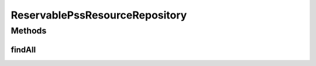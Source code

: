 .. java:import:: net.es.oscars.topo.ent ReservablePssResourceE

.. java:import:: org.springframework.data.repository CrudRepository

.. java:import:: org.springframework.stereotype Repository

.. java:import:: java.util List

ReservablePssResourceRepository
===============================

.. java:package:: net.es.oscars.topo.dao
   :noindex:

.. java:type:: @Repository public interface ReservablePssResourceRepository extends CrudRepository<ReservablePssResourceE, Long>

Methods
-------
findAll
^^^^^^^

.. java:method::  List<ReservablePssResourceE> findAll()
   :outertype: ReservablePssResourceRepository

